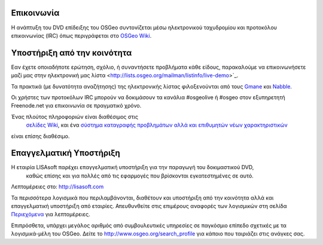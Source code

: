 Επικοινωνία
===========

Η ανάπτυξη του DVD επίδειξης του OSGeo συντονίζεται μέσω ηλεκτρονικού ταχυδρομίου και προτοκόλου επικοινωνίας 
(IRC) όπως περιγράφεται στο
`OSGeo Wiki <http://wiki.osgeo.org/wiki/Live_GIS_Disc#Contact_Us>`_.

Υποστήριξη από την κοινότητα
============================

Εαν έχετε οποιαδήποτε ερώτηση, σχόλιο, ή συναντήσετε προβλήματα κάθε είδους, παρακαλούμε να επικοινωνήσετε μαζί μας
στην ηλεκτρονική μας λίστα <http://lists.osgeo.org/mailman/listinfo/live-demo>`_.

Τα πρακτικά (με δυνατότητα αναζήτησης) της ηλεκτρονικής λίστας φιλοξενούνται από τους
`Gmane <http://news.gmane.org/gmane.comp.gis.osgeo.livedemo>`_ και 
`Nabble <http://osgeo-org.1803224.n2.nabble.com/OSGeo-FOSS4G-LiveDVD-f3623430.html>`_.

Οι χρήστες των προτοκόλων IRC μπορούν να δοκιμάσουν τα κανάλια  #osgeolive ή #osgeo στον εξυπηρετητή Freenode.net για επικοινωνία 
σε πραγματικό χρόνο.

Ένας πλούτος πληροφοριών είναι διαθέσιμος στις
 `σελίδες Wiki <http://wiki.osgeo.org/wiki/Live_GIS_Disc>`_, και ένα 
 `σύστημα καταγραφής προβλημάτων αλλά και επιθυμητών νέων χαρακτηριστικών <https://trac.osgeo.org/osgeo/report/10>`_
είναι επίσης διαθέσιμο.

Επαγγελματική Υποστήριξη
========================

.. image:: ../images/logos/lisasoftlogo.jpg
  :scale: 100%
  :alt: LISAsoft
  :target: http://lisasoft.com

Η εταιρία LISAsoft παρέχει επαγγελματική υποστήριξη για την παραγωγή του δοκιμαστικού DVD,
 καθώς επίσης και για πολλές από τις εφαρμογές που βρίσκονται εγκατεστημένες σε αυτό.
Λεπτομέρειες στο: http://lisasoft.com

Τα περισσότερα λογισμικά που περιλαμβάνονται, διαθέτουν και υποστήριξη από την κοινότητα αλλά και επαγγελματική υποστήριξη
από εταιρίες. Απευθυνθείτε στις επιμέρους αναφορές των λογισμικών στη σελίδα `Περιεχόμενα <overview/overview.html>`_ για λεπτομέρειες.

Επιπρόσθετα, υπάρχει μεγάλος αριθμός από συμβουλευτικές υπηρεσίες σε παγκόσμιο επίπεδο
σχετικές με τα λογισμικά-μέλη του OSGeo.
Δείτε το http://www.osgeo.org/search_profile για κάποιο που ταιριάζει στις ανάγκες σας.

